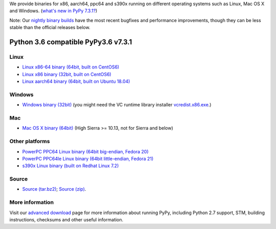 .. title: Download and Install
.. slug: download
.. date: 2019-12-28 16:14:02 UTC
.. tags: 
.. category: 
.. link: 
.. description: 


We provide binaries for x86, aarch64, ppc64 and s390x running on different
operating systems such as Linux, Mac OS X and Windows.
(`what's new in PyPy 7.3.1?`_)

Note: Our `nightly binary builds`_ have the most recent bugfixes and performance improvements, though they can be less stable than the official releases below.

.. _`nightly binary builds`: http://buildbot.pypy.org/nightly/trunk/
.. _what's new in PyPy 7.3.1?: http://doc.pypy.org/en/latest/release-v7.3.1.html

Python 3.6 compatible PyPy3.6 v7.3.1
====================================

Linux
-----

.. class:: download_menu

* `Linux x86-64 binary (64bit, built on CentOS6)`__ 
* `Linux x86 binary (32bit, built on CentOS6)`__ 
* `Linux aarch64 binary (64bit, built on Ubuntu 18.04)`__

.. __: https://downloads.python.org/pypy/pypy3.6-v7.3.1-linux64.tar.bz2
.. __: https://downloads.python.org/pypy/pypy3.6-v7.3.1-linux32.tar.bz2
.. __: https://downloads.python.org/pypy/pypy3.6-v7.3.1-aarch64.tar.bz2


Windows
-------

.. class:: download_menu

* `Windows binary (32bit)`__ (you might need the VC runtime library
  installer `vcredist.x86.exe`_.)

.. __: https://downloads.python.org/pypy/pypy3.6-v7.3.1-win32.zip
.. _`vcredist.x86.exe`: https://www.microsoft.com/en-us/download/details.aspx?id=52685


Mac
---

.. class:: download_menu

* `Mac OS X binary (64bit)`__ (High Sierra >= 10.13, not for Sierra and below)

.. __: https://downloads.python.org/pypy/pypy3.6-v7.3.1-osx64.tar.bz2


Other platforms
---------------

.. class:: download_menu

* `PowerPC PPC64 Linux binary (64bit big-endian, Fedora 20)`__ 
* `PowerPC PPC64le Linux binary (64bit little-endian, Fedora 21)`__
* `s390x Linux binary (built on Redhat Linux 7.2)`__

.. __: https://downloads.python.org/pypy/pypy3.6-v7.3.1-ppc64.tar.bz2
.. __: https://downloads.python.org/pypy/pypy3.6-v7.3.1-ppc64le.tar.bz2
.. __: https://downloads.python.org/pypy/pypy3.6-v7.3.1-s390x.tar.bz2

Source
------

.. class:: download_menu

* `Source (tar.bz2)`__; `Source (zip)`__. 

.. __: https://downloads.python.org/pypy/pypy3.6-v7.3.1-src.tar.bz2
.. __: https://downloads.python.org/pypy/pypy3.6-v7.3.1-src.zip


More information
----------------

Visit our `advanced download`_ page for more information about running PyPy,
including Python 2.7 support, STM, building instructions, checksums and other
useful information.

.. _`advanced download`: download_advanced.html



